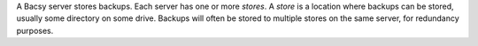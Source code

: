 A Bacsy server stores backups. Each server has one or more *stores*. A *store*
is a location where backups can be stored, usually some directory on some
drive. Backups will often be stored to multiple stores on the same server, for
redundancy purposes. 

